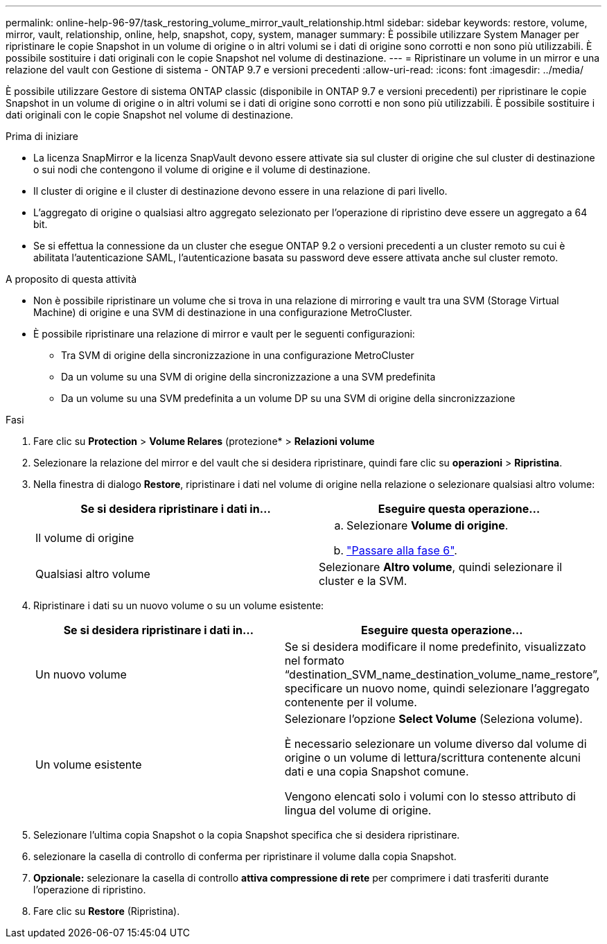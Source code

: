 ---
permalink: online-help-96-97/task_restoring_volume_mirror_vault_relationship.html 
sidebar: sidebar 
keywords: restore, volume, mirror, vault, relationship, online, help, snapshot, copy, system, manager 
summary: È possibile utilizzare System Manager per ripristinare le copie Snapshot in un volume di origine o in altri volumi se i dati di origine sono corrotti e non sono più utilizzabili. È possibile sostituire i dati originali con le copie Snapshot nel volume di destinazione. 
---
= Ripristinare un volume in un mirror e una relazione del vault con Gestione di sistema - ONTAP 9.7 e versioni precedenti
:allow-uri-read: 
:icons: font
:imagesdir: ../media/


[role="lead"]
È possibile utilizzare Gestore di sistema ONTAP classic (disponibile in ONTAP 9.7 e versioni precedenti) per ripristinare le copie Snapshot in un volume di origine o in altri volumi se i dati di origine sono corrotti e non sono più utilizzabili. È possibile sostituire i dati originali con le copie Snapshot nel volume di destinazione.

.Prima di iniziare
* La licenza SnapMirror e la licenza SnapVault devono essere attivate sia sul cluster di origine che sul cluster di destinazione o sui nodi che contengono il volume di origine e il volume di destinazione.
* Il cluster di origine e il cluster di destinazione devono essere in una relazione di pari livello.
* L'aggregato di origine o qualsiasi altro aggregato selezionato per l'operazione di ripristino deve essere un aggregato a 64 bit.
* Se si effettua la connessione da un cluster che esegue ONTAP 9.2 o versioni precedenti a un cluster remoto su cui è abilitata l'autenticazione SAML, l'autenticazione basata su password deve essere attivata anche sul cluster remoto.


.A proposito di questa attività
* Non è possibile ripristinare un volume che si trova in una relazione di mirroring e vault tra una SVM (Storage Virtual Machine) di origine e una SVM di destinazione in una configurazione MetroCluster.
* È possibile ripristinare una relazione di mirror e vault per le seguenti configurazioni:
+
** Tra SVM di origine della sincronizzazione in una configurazione MetroCluster
** Da un volume su una SVM di origine della sincronizzazione a una SVM predefinita
** Da un volume su una SVM predefinita a un volume DP su una SVM di origine della sincronizzazione




.Fasi
. Fare clic su *Protection* > *Volume Relares* (protezione* > *Relazioni volume*
. Selezionare la relazione del mirror e del vault che si desidera ripristinare, quindi fare clic su *operazioni* > *Ripristina*.
. Nella finestra di dialogo *Restore*, ripristinare i dati nel volume di origine nella relazione o selezionare qualsiasi altro volume:
+
|===
| Se si desidera ripristinare i dati in... | Eseguire questa operazione... 


 a| 
Il volume di origine
 a| 
.. Selezionare *Volume di origine*.
.. link:#step6["Passare alla fase 6"].




 a| 
Qualsiasi altro volume
 a| 
Selezionare *Altro volume*, quindi selezionare il cluster e la SVM.

|===
. Ripristinare i dati su un nuovo volume o su un volume esistente:
+
|===
| Se si desidera ripristinare i dati in... | Eseguire questa operazione... 


 a| 
Un nuovo volume
 a| 
Se si desidera modificare il nome predefinito, visualizzato nel formato "`destination_SVM_name_destination_volume_name_restore`", specificare un nuovo nome, quindi selezionare l'aggregato contenente per il volume.



 a| 
Un volume esistente
 a| 
Selezionare l'opzione *Select Volume* (Seleziona volume).

È necessario selezionare un volume diverso dal volume di origine o un volume di lettura/scrittura contenente alcuni dati e una copia Snapshot comune.

Vengono elencati solo i volumi con lo stesso attributo di lingua del volume di origine.

|===
. Selezionare l'ultima copia Snapshot o la copia Snapshot specifica che si desidera ripristinare.
. [[step6]]selezionare la casella di controllo di conferma per ripristinare il volume dalla copia Snapshot.
. *Opzionale:* selezionare la casella di controllo *attiva compressione di rete* per comprimere i dati trasferiti durante l'operazione di ripristino.
. Fare clic su *Restore* (Ripristina).

